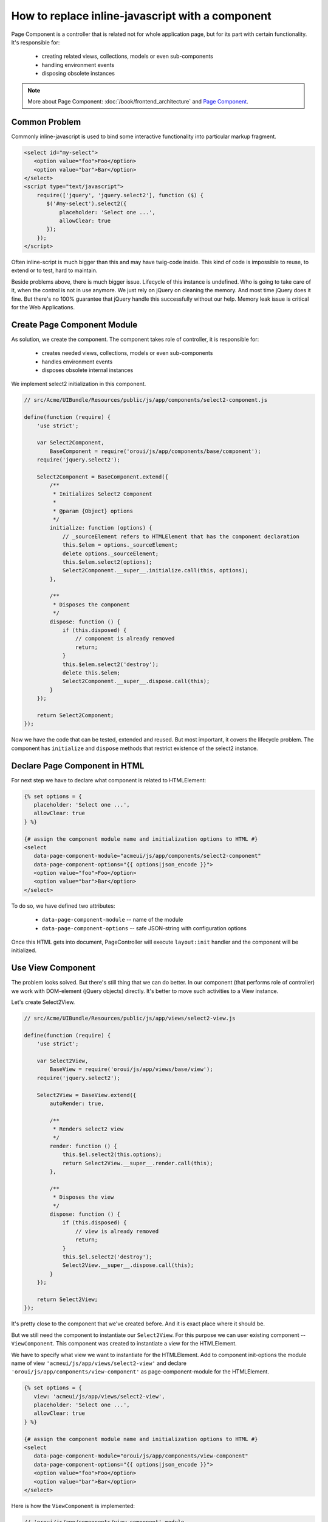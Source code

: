 How to replace inline-javascript with a component
=================================================

Page Component is a controller that is related not for whole application page,
but for its part with certain functionality. It's responsible for:

 * creating related views, collections, models or even sub-components
 * handling environment events
 * disposing obsolete instances

.. note::

    More about Page Component: :doc:`/book/frontend_architecture` and
    `Page Component`_.


Common Problem
--------------

Commonly inline-javascript is used to bind some interactive functionality
into particular markup fragment.

.. code-block:: html

 <select id="my-select">
    <option value="foo">Foo</option>
    <option value="bar">Bar</option>
 </select>
 <script type="text/javascript">
     require(['jquery', 'jquery.select2'], function ($) {
        $('#my-select').select2({
            placeholder: 'Select one ...',
            allowClear: true
        });
     });
 </script>

Often inline-script is much bigger than this and may have twig-code inside. This
kind of code is impossible to reuse, to extend or to test, hard to maintain.

Beside problems above, there is much bigger issue. Lifecycle of this instance
is undefined. Who is going to take care of it, when the control is not in use
anymore. We just rely on jQuery on cleaning the memory. And most time jQuery
does it fine. But there's no 100% guarantee that jQuery handle this
successfully without our help. Memory leak issue is critical for the
Web Applications.

Create Page Component Module
----------------------------
As solution, we create the component. The component takes role of controller, it is responsible for:

 * creates needed views, collections, models or even sub-components
 * handles environment events
 * disposes obsolete internal instances

We implement select2 initialization in this component.

.. code-block:: javascript

    // src/Acme/UIBundle/Resources/public/js/app/components/select2-component.js

    define(function (require) {
        'use strict';

        var Select2Component,
            BaseComponent = require('oroui/js/app/components/base/component');
        require('jquery.select2');

        Select2Component = BaseComponent.extend({
            /**
             * Initializes Select2 Component
             *
             * @param {Object} options
             */
            initialize: function (options) {
                // _sourceElement refers to HTMLElement that has the component declaration
                this.$elem = options._sourceElement;
                delete options._sourceElement;
                this.$elem.select2(options);
                Select2Component.__super__.initialize.call(this, options);
            },

            /**
             * Disposes the component
             */
            dispose: function () {
                if (this.disposed) {
                    // component is already removed
                    return;
                }
                this.$elem.select2('destroy');
                delete this.$elem;
                Select2Component.__super__.dispose.call(this);
            }
        });

        return Select2Component;
    });


Now we have the code that can be tested, extended and reused. But most important,
it covers the lifecycle problem. The component has ``initialize`` and ``dispose``
methods that restrict  existence of the select2 instance.

Declare Page Component in HTML
------------------------------

For next step we have to declare what component is related to HTMLElement:

.. code-block:: html+jinja

 {% set options = {
    placeholder: 'Select one ...',
    allowClear: true
 } %}

 {# assign the component module name and initialization options to HTML #}
 <select
    data-page-component-module="acmeui/js/app/components/select2-component"
    data-page-component-options="{{ options|json_encode }}">
    <option value="foo">Foo</option>
    <option value="bar">Bar</option>
 </select>

To do so, we have defined two attributes:

 * ``data-page-component-module`` -- name of the module
 * ``data-page-component-options`` -- safe JSON-string with configuration options

Once this HTML gets into document, PageController will execute ``layout:init``
handler and the component will be initialized.

Use View Component
------------------

The problem looks solved. But there's still thing that we can do better.
In our component (that performs role of controller) we work with DOM-element
(jQuery objects) directly. It's better to move such activities to a View instance.

Let's create Select2View.

.. code-block:: javascript

    // src/Acme/UIBundle/Resources/public/js/app/views/select2-view.js

    define(function (require) {
        'use strict';

        var Select2View,
            BaseView = require('oroui/js/app/views/base/view');
        require('jquery.select2');

        Select2View = BaseView.extend({
            autoRender: true,

            /**
             * Renders select2 view
             */
            render: function () {
                this.$el.select2(this.options);
                return Select2View.__super__.render.call(this);
            },

            /**
             * Disposes the view
             */
            dispose: function () {
                if (this.disposed) {
                    // view is already removed
                    return;
                }
                this.$el.select2('destroy');
                Select2View.__super__.dispose.call(this);
            }
        });

        return Select2View;
    });

It's pretty close to the component that we've created before. And it is exact
place where it should be.

But we still need the component to instantiate our ``Select2View``. For this
purpose we can user existing component -- ``ViewComponent``. This component
was created to instantiate a view for the HTMLElement.

We have to specify what view we want to instantiate for the HTMLElement.
Add to component init-options the module name of view
``'acmeui/js/app/views/select2-view'`` and declare
``'oroui/js/app/components/view-component'`` as page-component-module
for the HTMLElement.

.. code-block:: html+jinja

 {% set options = {
    view: 'acmeui/js/app/views/select2-view',
    placeholder: 'Select one ...',
    allowClear: true
 } %}

 {# assign the component module name and initialization options to HTML #}
 <select
    data-page-component-module="oroui/js/app/components/view-component"
    data-page-component-options="{{ options|json_encode }}">
    <option value="foo">Foo</option>
    <option value="bar">Bar</option>
 </select>

Here is how the ``ViewComponent`` is implemented:

.. code-block:: javascript

    // 'oroui/js/app/components/view-component' module

    define(function (require) {
        'use strict';

        var ViewComponent,
            _ = require('underscore'),
            tools = require('oroui/js/tools'),
            BaseComponent = require('oroui/js/app/components/base/component');

        /**
         * Creates a view passed through 'view' option and binds it with _sourceElement
         */
        ViewComponent = BaseComponent.extend({
            /**
             * @constructor
             * @param {Object} options
             */
            initialize: function (options) {
                this._deferredInit();
                tools.loadModules(options.view, function (View) {
                    var viewOptions = _.extend(
                            _.omit(options, ['_sourceElement', 'view']),
                            { el: options._sourceElement }
                        );
                    this.view = new View(viewOptions);
                    this._resolveDeferredInit();
                }, this);
            }
        });

        return ViewComponent;
    });

The ``ViewComponent`` loads required module, fetches ``view`` and ``_sourceElement``
from options and instantiate the view. This view instance is attached to the
component instance. Once the component gets disposed it automatically invoke
dispose methods of all attached instances (if they have such).

Pay attention. Due to we instantiate the view in the module load callback,
we deal with asynchronous process. So, the component is not ready to use after
initialize method is finished its work. We need to inform the super controller that
this is async initialization. To do so, first we call ``this._deferredInit()``
that creates promise object, and once initialization is done we invoke
``this._resolveDeferredInit()`` that resolve this promise. This way, the
super controller gets informed that component is initialized.

Configure RequireJS
-------------------

And last thing we need to do is to update RequireJS configuration.

.. code-block:: yaml

    # src/Acme/UIBundle/Resources/config/requirejs.yml

    config:
        paths:
            'acmeui/js/app/views/select2-view': 'bundles/acmeui/js/app/views/select2-view.js'
            # or
            'acmeui/js/app/components/select2-component': 'bundles/acmeui/js/app/components/select2-component.js'

Either way, you've created your own component or a view (that is instantiated by
ViewComponent), you have to add the module name into RequireJS configuration.
Otherwise RequireJS is won't be able to trace this module and include into build file.

.. note::

    To see your component in action, you need to do few more things:

     - clear Symfony application cache ``php app/console cache:clear``. To update the cache and RequireJS config in it.
     - reinstall assets ``php app/console assets:install``, if your assets are not installed as symlink's.
     - rebuild js ``php app/console oro:requirejs:build``, if you are in production mode.

.. _`Page Component`: https://github.com/orocrm/platform/blob/master/src/Oro/Bundle/UIBundle/Resources/doc/reference/page-component.md
.. _`Chaplin.Composer`: http://docs.chaplinjs.org/chaplin.composer.html
